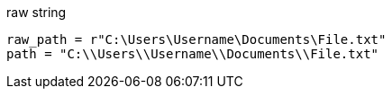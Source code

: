 

raw string
----
raw_path = r"C:\Users\Username\Documents\File.txt"
path = "C:\\Users\\Username\\Documents\\File.txt"
----